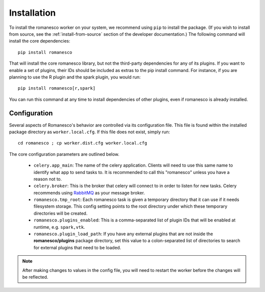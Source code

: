 Installation
============

To install the romanesco worker on your system, we recommend using ``pip`` to
install the package. (If you wish to install from source, see the :ref:`install-from-source`
section of the developer documentation.) The following command will install the core dependencies: ::

    pip install romanesco

That will install the core romanesco library, but not the third-party dependencies for
any of its plugins. If you want to enable a set of plugins, their IDs should be included as
extras to the pip install command. For instance, if you are planning to use the R plugin
and the spark plugin, you would run: ::

    pip install romanesco[r,spark]

You can run this command at any time to install dependencies of other plugins, even if
romanesco is already installed.

.. _configuration:

Configuration
-------------

Several aspects of Romanesco's behavior are controlled via its configuration file. This
file is found within the installed package directory as ``worker.local.cfg``. If this
file does not exist, simply run: ::

    cd romanesco ; cp worker.dist.cfg worker.local.cfg

The core configuration parameters are outlined below.

  * ``celery.app_main``: The name of the celery application. Clients will need to use
    this same name to identify what app to send tasks to. It is recommended to call this
    "romanesco" unless you have a reason not to.
  * ``celery.broker``: This is the broker that celery will connect to in order to
    listen for new tasks. Celery recommends using `RabbitMQ <https://www.rabbitmq.com/>`_
    as your message broker.
  * ``romanesco.tmp_root``: Each romanesco task is given a temporary directory that
    it can use if it needs filesystem storage. This config setting points to the
    root directory under which these temporary directories will be created.
  * ``romanesco.plugins_enabled``: This is a comma-separated list of plugin IDs that
    will be enabled at runtime, e.g. ``spark,vtk``.
  * ``romanesco.plugin_load_path``: If you have any external plugins that are not
    inside the **romanesco/plugins** package directory, set this value to a
    colon-separated list of directories to search for external plugins that need to
    be loaded.

.. note :: After making changes to values in the config file, you will need to
   restart the worker before the changes will be reflected.
